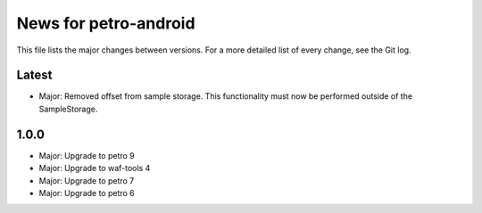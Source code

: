 News for petro-android
======================

This file lists the major changes between versions. For a more detailed list of
every change, see the Git log.

Latest
------
* Major: Removed offset from sample storage. This functionality must now be
  performed outside of the SampleStorage.


1.0.0
-----
* Major: Upgrade to petro 9
* Major: Upgrade to waf-tools 4
* Major: Upgrade to petro 7
* Major: Upgrade to petro 6
